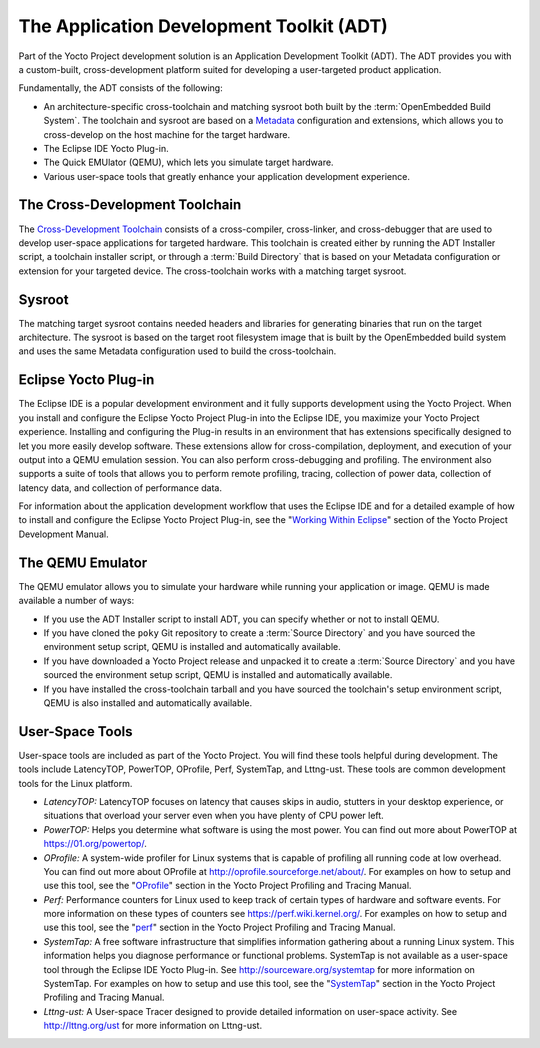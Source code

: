 .. SPDX-License-Identifier: CC-BY-2.0-UK

*****************************************
The Application Development Toolkit (ADT)
*****************************************

Part of the Yocto Project development solution is an Application
Development Toolkit (ADT). The ADT provides you with a custom-built,
cross-development platform suited for developing a user-targeted product
application.

Fundamentally, the ADT consists of the following:

-  An architecture-specific cross-toolchain and matching sysroot both
   built by the :term:`OpenEmbedded Build System`.
   The toolchain and
   sysroot are based on a `Metadata <&YOCTO_DOCS_DEV_URL;#metadata>`__
   configuration and extensions, which allows you to cross-develop on
   the host machine for the target hardware.

-  The Eclipse IDE Yocto Plug-in.

-  The Quick EMUlator (QEMU), which lets you simulate target hardware.

-  Various user-space tools that greatly enhance your application
   development experience.

The Cross-Development Toolchain
===============================

The `Cross-Development
Toolchain <&YOCTO_DOCS_DEV_URL;#cross-development-toolchain>`__ consists
of a cross-compiler, cross-linker, and cross-debugger that are used to
develop user-space applications for targeted hardware. This toolchain is
created either by running the ADT Installer script, a toolchain
installer script, or through a :term:`Build Directory`
that is based on
your Metadata configuration or extension for your targeted device. The
cross-toolchain works with a matching target sysroot.

Sysroot
=======

The matching target sysroot contains needed headers and libraries for
generating binaries that run on the target architecture. The sysroot is
based on the target root filesystem image that is built by the
OpenEmbedded build system and uses the same Metadata configuration used
to build the cross-toolchain.

.. _eclipse-overview:

Eclipse Yocto Plug-in
=====================

The Eclipse IDE is a popular development environment and it fully
supports development using the Yocto Project. When you install and
configure the Eclipse Yocto Project Plug-in into the Eclipse IDE, you
maximize your Yocto Project experience. Installing and configuring the
Plug-in results in an environment that has extensions specifically
designed to let you more easily develop software. These extensions allow
for cross-compilation, deployment, and execution of your output into a
QEMU emulation session. You can also perform cross-debugging and
profiling. The environment also supports a suite of tools that allows
you to perform remote profiling, tracing, collection of power data,
collection of latency data, and collection of performance data.

For information about the application development workflow that uses the
Eclipse IDE and for a detailed example of how to install and configure
the Eclipse Yocto Project Plug-in, see the "`Working Within
Eclipse <&YOCTO_DOCS_DEV_URL;#adt-eclipse>`__" section of the Yocto
Project Development Manual.

The QEMU Emulator
=================

The QEMU emulator allows you to simulate your hardware while running
your application or image. QEMU is made available a number of ways:

-  If you use the ADT Installer script to install ADT, you can specify
   whether or not to install QEMU.

-  If you have cloned the ``poky`` Git repository to create a
   :term:`Source Directory` and you have
   sourced the environment setup script, QEMU is installed and
   automatically available.

-  If you have downloaded a Yocto Project release and unpacked it to
   create a :term:`Source Directory`
   and you have sourced the environment setup script, QEMU is installed
   and automatically available.

-  If you have installed the cross-toolchain tarball and you have
   sourced the toolchain's setup environment script, QEMU is also
   installed and automatically available.

User-Space Tools
================

User-space tools are included as part of the Yocto Project. You will
find these tools helpful during development. The tools include
LatencyTOP, PowerTOP, OProfile, Perf, SystemTap, and Lttng-ust. These
tools are common development tools for the Linux platform.

-  *LatencyTOP:* LatencyTOP focuses on latency that causes skips in
   audio, stutters in your desktop experience, or situations that
   overload your server even when you have plenty of CPU power left.

-  *PowerTOP:* Helps you determine what software is using the most
   power. You can find out more about PowerTOP at
   https://01.org/powertop/.

-  *OProfile:* A system-wide profiler for Linux systems that is capable
   of profiling all running code at low overhead. You can find out more
   about OProfile at http://oprofile.sourceforge.net/about/. For
   examples on how to setup and use this tool, see the
   "`OProfile <&YOCTO_DOCS_PROF_URL;#profile-manual-oprofile>`__"
   section in the Yocto Project Profiling and Tracing Manual.

-  *Perf:* Performance counters for Linux used to keep track of certain
   types of hardware and software events. For more information on these
   types of counters see https://perf.wiki.kernel.org/. For
   examples on how to setup and use this tool, see the
   "`perf <&YOCTO_DOCS_PROF_URL;#profile-manual-perf>`__" section in the
   Yocto Project Profiling and Tracing Manual.

-  *SystemTap:* A free software infrastructure that simplifies
   information gathering about a running Linux system. This information
   helps you diagnose performance or functional problems. SystemTap is
   not available as a user-space tool through the Eclipse IDE Yocto
   Plug-in. See http://sourceware.org/systemtap for more
   information on SystemTap. For examples on how to setup and use this
   tool, see the
   "`SystemTap <&YOCTO_DOCS_PROF_URL;#profile-manual-systemtap>`__"
   section in the Yocto Project Profiling and Tracing Manual.

-  *Lttng-ust:* A User-space Tracer designed to provide detailed
   information on user-space activity. See http://lttng.org/ust
   for more information on Lttng-ust.
